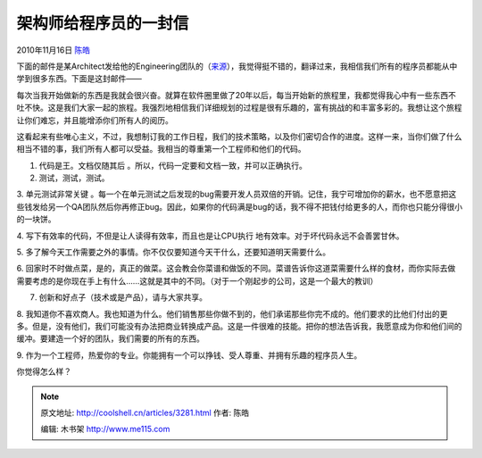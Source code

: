 .. _articles3281:

架构师给程序员的一封信
======================

2010年11月16日 `陈皓 <http://coolshell.cn/articles/author/haoel>`__

下面的邮件是某Architect发给他的Engineering团队的（\ `来源 <http://blog.kapilkaisare.info/from-an-architect-to-a-programmer?c=1>`__\ ），我觉得挺不错的，翻译过来，我相信我们所有的程序员都能从中学到很多东西。下面是这封邮件——

每次当我开始做新的东西是我就会很兴奋。就算在软件圈里做了20年以后，每当开始新的旅程里，我都觉得我心中有一些东西不吐不快。这是我们大家一起的旅程。我强烈地相信我们详细规划的过程是很有乐趣的，富有挑战的和丰富多彩的。我想让这个旅程让你们难忘，并且能增添你们所有人的阅历。

这看起来有些唯心主义，不过，我想制订我的工作日程，我们的技术策略，以及你们密切合作的进度。这样一来，当你们做了什么相当不错的事，我们所有人都可以受益。我相当的尊重第一个工程师和他们的代码。

1. 代码是王。文档仅随其后 。所以，代码一定要和文档一致，并可以正确执行。

2. 测试，测试，测试。

3. 单元测试非常关键
。每一个在单元测试之后发现的bug需要开发人员双倍的开销。记住，我宁可增加你的薪水，也不愿意把这些钱发给另一个QA团队然后你再修正bug。因此，如果你的代码满是bug的话，我不得不把钱付给更多的人，而你也只能分得很小的一块饼。

4. 写下有效率的代码，不但是让人读得有效率，而且也是让CPU执行
地有效率。对于坏代码永远不会善罢甘休。

5.
多了解今天工作需要之外的事情。你不仅仅要知道今天干什么，还要知道明天需要什么。

6.
回家时不时做点菜，是的，真正的做菜。这会教会你菜谱和做饭的不同。菜谱告诉你这道菜需要什么样的食材，而你实际去做需要考虑的是你现在手上有什么……这就是其中的不同。（对于一个刚起步的公司，这是一个最大的教训）

7. 创新和好点子（技术或是产品），请与大家共享。

8.
我知道你不喜欢商人。我也知道为什么。他们销售那些你做不到的，他们承诺那些你完不成的。他们要求的比他们付出的更多。但是，没有他们，我们可能没有办法把商业转换成产品。这是一件很难的技能。把你的想法告诉我，我愿意成为你和他们间的缓冲。要建造一个好的团队，我们需要的所有的东西。

9.
作为一个工程师，热爱你的专业。你能拥有一个可以挣钱、受人尊重、并拥有乐趣的程序员人生。

你觉得怎么样？

.. |image6| image:: /coolshell/static/20140922093556521000.jpg

.. note::
    原文地址: http://coolshell.cn/articles/3281.html 
    作者: 陈皓 

    编辑: 木书架 http://www.me115.com
